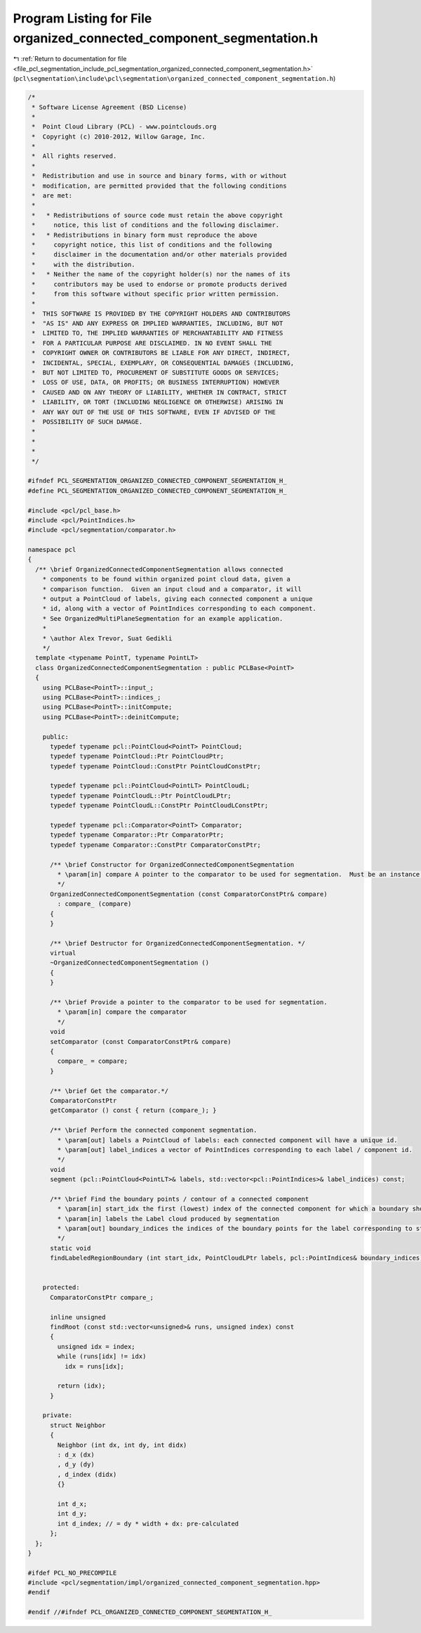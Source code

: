 
.. _program_listing_file_pcl_segmentation_include_pcl_segmentation_organized_connected_component_segmentation.h:

Program Listing for File organized_connected_component_segmentation.h
=====================================================================

|exhale_lsh| :ref:`Return to documentation for file <file_pcl_segmentation_include_pcl_segmentation_organized_connected_component_segmentation.h>` (``pcl\segmentation\include\pcl\segmentation\organized_connected_component_segmentation.h``)

.. |exhale_lsh| unicode:: U+021B0 .. UPWARDS ARROW WITH TIP LEFTWARDS

.. code-block:: cpp

   /*
    * Software License Agreement (BSD License)
    *
    *  Point Cloud Library (PCL) - www.pointclouds.org
    *  Copyright (c) 2010-2012, Willow Garage, Inc.
    *
    *  All rights reserved.
    *
    *  Redistribution and use in source and binary forms, with or without
    *  modification, are permitted provided that the following conditions
    *  are met:
    *
    *   * Redistributions of source code must retain the above copyright
    *     notice, this list of conditions and the following disclaimer.
    *   * Redistributions in binary form must reproduce the above
    *     copyright notice, this list of conditions and the following
    *     disclaimer in the documentation and/or other materials provided
    *     with the distribution.
    *   * Neither the name of the copyright holder(s) nor the names of its
    *     contributors may be used to endorse or promote products derived
    *     from this software without specific prior written permission.
    *
    *  THIS SOFTWARE IS PROVIDED BY THE COPYRIGHT HOLDERS AND CONTRIBUTORS
    *  "AS IS" AND ANY EXPRESS OR IMPLIED WARRANTIES, INCLUDING, BUT NOT
    *  LIMITED TO, THE IMPLIED WARRANTIES OF MERCHANTABILITY AND FITNESS
    *  FOR A PARTICULAR PURPOSE ARE DISCLAIMED. IN NO EVENT SHALL THE
    *  COPYRIGHT OWNER OR CONTRIBUTORS BE LIABLE FOR ANY DIRECT, INDIRECT,
    *  INCIDENTAL, SPECIAL, EXEMPLARY, OR CONSEQUENTIAL DAMAGES (INCLUDING,
    *  BUT NOT LIMITED TO, PROCUREMENT OF SUBSTITUTE GOODS OR SERVICES;
    *  LOSS OF USE, DATA, OR PROFITS; OR BUSINESS INTERRUPTION) HOWEVER
    *  CAUSED AND ON ANY THEORY OF LIABILITY, WHETHER IN CONTRACT, STRICT
    *  LIABILITY, OR TORT (INCLUDING NEGLIGENCE OR OTHERWISE) ARISING IN
    *  ANY WAY OUT OF THE USE OF THIS SOFTWARE, EVEN IF ADVISED OF THE
    *  POSSIBILITY OF SUCH DAMAGE.
    *
    *
    *
    */
   
   #ifndef PCL_SEGMENTATION_ORGANIZED_CONNECTED_COMPONENT_SEGMENTATION_H_
   #define PCL_SEGMENTATION_ORGANIZED_CONNECTED_COMPONENT_SEGMENTATION_H_
   
   #include <pcl/pcl_base.h>
   #include <pcl/PointIndices.h>
   #include <pcl/segmentation/comparator.h>
   
   namespace pcl
   {
     /** \brief OrganizedConnectedComponentSegmentation allows connected
       * components to be found within organized point cloud data, given a
       * comparison function.  Given an input cloud and a comparator, it will
       * output a PointCloud of labels, giving each connected component a unique
       * id, along with a vector of PointIndices corresponding to each component.
       * See OrganizedMultiPlaneSegmentation for an example application.
       *
       * \author Alex Trevor, Suat Gedikli
       */
     template <typename PointT, typename PointLT>
     class OrganizedConnectedComponentSegmentation : public PCLBase<PointT>
     {
       using PCLBase<PointT>::input_;
       using PCLBase<PointT>::indices_;
       using PCLBase<PointT>::initCompute;
       using PCLBase<PointT>::deinitCompute;
   
       public:
         typedef typename pcl::PointCloud<PointT> PointCloud;
         typedef typename PointCloud::Ptr PointCloudPtr;
         typedef typename PointCloud::ConstPtr PointCloudConstPtr;
         
         typedef typename pcl::PointCloud<PointLT> PointCloudL;
         typedef typename PointCloudL::Ptr PointCloudLPtr;
         typedef typename PointCloudL::ConstPtr PointCloudLConstPtr;
   
         typedef typename pcl::Comparator<PointT> Comparator;
         typedef typename Comparator::Ptr ComparatorPtr;
         typedef typename Comparator::ConstPtr ComparatorConstPtr;
         
         /** \brief Constructor for OrganizedConnectedComponentSegmentation
           * \param[in] compare A pointer to the comparator to be used for segmentation.  Must be an instance of pcl::Comparator.
           */
         OrganizedConnectedComponentSegmentation (const ComparatorConstPtr& compare)
           : compare_ (compare)
         {
         }
   
         /** \brief Destructor for OrganizedConnectedComponentSegmentation. */
         virtual
         ~OrganizedConnectedComponentSegmentation ()
         {
         }
   
         /** \brief Provide a pointer to the comparator to be used for segmentation.
           * \param[in] compare the comparator
           */
         void
         setComparator (const ComparatorConstPtr& compare)
         {
           compare_ = compare;
         }
         
         /** \brief Get the comparator.*/
         ComparatorConstPtr
         getComparator () const { return (compare_); }
   
         /** \brief Perform the connected component segmentation.
           * \param[out] labels a PointCloud of labels: each connected component will have a unique id.
           * \param[out] label_indices a vector of PointIndices corresponding to each label / component id.
           */
         void
         segment (pcl::PointCloud<PointLT>& labels, std::vector<pcl::PointIndices>& label_indices) const;
         
         /** \brief Find the boundary points / contour of a connected component
           * \param[in] start_idx the first (lowest) index of the connected component for which a boundary should be returned
           * \param[in] labels the Label cloud produced by segmentation
           * \param[out] boundary_indices the indices of the boundary points for the label corresponding to start_idx
           */
         static void
         findLabeledRegionBoundary (int start_idx, PointCloudLPtr labels, pcl::PointIndices& boundary_indices);      
         
   
       protected:
         ComparatorConstPtr compare_;
         
         inline unsigned
         findRoot (const std::vector<unsigned>& runs, unsigned index) const
         {
           unsigned idx = index;
           while (runs[idx] != idx)
             idx = runs[idx];
   
           return (idx);
         }
   
       private:
         struct Neighbor
         {
           Neighbor (int dx, int dy, int didx)
           : d_x (dx)
           , d_y (dy)
           , d_index (didx)
           {}
           
           int d_x;
           int d_y;
           int d_index; // = dy * width + dx: pre-calculated
         };
     };
   }
   
   #ifdef PCL_NO_PRECOMPILE
   #include <pcl/segmentation/impl/organized_connected_component_segmentation.hpp>
   #endif
   
   #endif //#ifndef PCL_ORGANIZED_CONNECTED_COMPONENT_SEGMENTATION_H_
